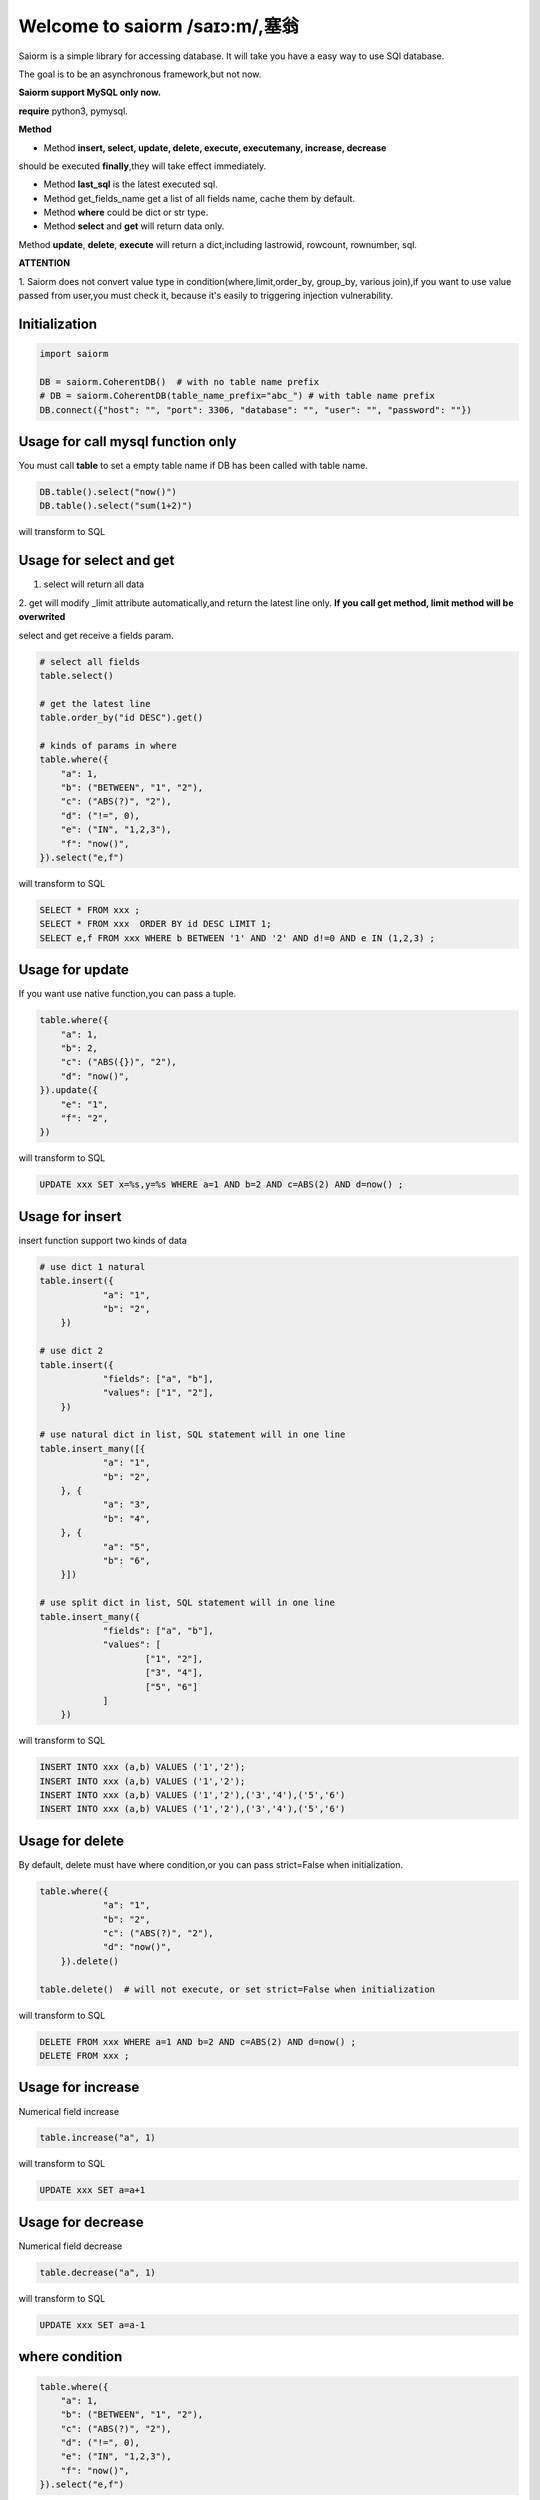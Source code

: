 Welcome to saiorm /saɪɔ:m/,塞翁
===============================

Saiorm is a simple library for accessing database.
It will take you have a easy way to use SQl database.

The goal is to be an asynchronous framework,but not now.

**Saiorm support MySQL only now.**

**require**
python3, pymysql.

**Method**

- Method **insert, select, update, delete, execute, executemany, increase, decrease**
should be executed **finally**,they will take effect immediately.

- Method **last_sql** is the latest executed sql.

- Method get_fields_name get a list of all fields name, cache them by default.

- Method **where** could be dict or str type.

- Method **select** and **get** will return data only.
Method **update**, **delete**, **execute** will return a dict,including lastrowid, rowcount, rownumber, sql.

**ATTENTION**

1. Saiorm does not convert value type in condition(where,limit,order_by,
group_by, various join),if you want to use value passed from user,you must
check it, because it's easily to triggering injection vulnerability.

Initialization
~~~~~~~~~~~~~~

.. code:: python

    import saiorm

    DB = saiorm.CoherentDB()  # with no table name prefix
    # DB = saiorm.CoherentDB(table_name_prefix="abc_") # with table name prefix
    DB.connect({"host": "", "port": 3306, "database": "", "user": "", "password": ""})

Usage for call mysql function only
~~~~~~~~~~~~~~~~~~~~~~~~~~~~~~~~~~

You must call **table** to set a empty table name if DB has been called
with table name.

.. code:: python

    DB.table().select("now()")
    DB.table().select("sum(1+2)")

will transform to SQL

.. code:: sql
    SELECT now();
    SELECT sum(1+2);


Usage for select and get
~~~~~~~~~~~~~~~~~~~~~~~~

1. select will return all data
2. get will modify _limit attribute automatically,and return the latest line only.
**If you call get method, limit method will be overwrited**

select and get receive a fields param.

.. code:: python

    # select all fields
    table.select()

    # get the latest line
    table.order_by("id DESC").get()

    # kinds of params in where
    table.where({
        "a": 1,
        "b": ("BETWEEN", "1", "2"),
        "c": ("ABS(?)", "2"),
        "d": ("!=", 0),
        "e": ("IN", "1,2,3"),
        "f": "now()",
    }).select("e,f")

will transform to SQL

.. code:: sql

    SELECT * FROM xxx ;
    SELECT * FROM xxx  ORDER BY id DESC LIMIT 1;
    SELECT e,f FROM xxx WHERE b BETWEEN '1' AND '2' AND d!=0 AND e IN (1,2,3) ;

Usage for update
~~~~~~~~~~~~~~~~

If you want use native function,you can pass a tuple.

.. code:: python

    table.where({
        "a": 1,
        "b": 2,
        "c": ("ABS({})", "2"),
        "d": "now()",
    }).update({
        "e": "1",
        "f": "2",
    })


will transform to SQL

.. code:: sql

    UPDATE xxx SET x=%s,y=%s WHERE a=1 AND b=2 AND c=ABS(2) AND d=now() ;


Usage for insert
~~~~~~~~~~~~~~~~

insert function support two kinds of data

.. code:: python

    # use dict 1 natural
    table.insert({
		"a": "1",
		"b": "2",
	})

    # use dict 2
    table.insert({
		"fields": ["a", "b"],
		"values": ["1", "2"],
	})

    # use natural dict in list, SQL statement will in one line
    table.insert_many([{
		"a": "1",
		"b": "2",
	}, {
		"a": "3",
		"b": "4",
	}, {
		"a": "5",
		"b": "6",
	}])

    # use split dict in list, SQL statement will in one line
    table.insert_many({
		"fields": ["a", "b"],
		"values": [
			["1", "2"],
			["3", "4"],
			["5", "6"]
		]
	})


will transform to SQL

.. code:: sql

    INSERT INTO xxx (a,b) VALUES ('1','2');
    INSERT INTO xxx (a,b) VALUES ('1','2');
    INSERT INTO xxx (a,b) VALUES ('1','2'),('3','4'),('5','6')
    INSERT INTO xxx (a,b) VALUES ('1','2'),('3','4'),('5','6')


Usage for delete
~~~~~~~~~~~~~~~~

By default, delete must have where condition,or you can pass strict=False when initialization.

.. code:: python

    table.where({
		"a": "1",
		"b": "2",
		"c": ("ABS(?)", "2"),
		"d": "now()",
	}).delete()

    table.delete()  # will not execute, or set strict=False when initialization

will transform to SQL

.. code:: sql

    DELETE FROM xxx WHERE a=1 AND b=2 AND c=ABS(2) AND d=now() ;
    DELETE FROM xxx ;

Usage for increase
~~~~~~~~~~~~~~~~

Numerical field increase

.. code:: python

    table.increase("a", 1)

will transform to SQL

.. code:: sql

    UPDATE xxx SET a=a+1

Usage for decrease
~~~~~~~~~~~~~~~~

Numerical field decrease

.. code:: python

    table.decrease("a", 1)

will transform to SQL

.. code:: sql

    UPDATE xxx SET a=a-1

where condition
~~~~~~~~~~~~~~~

.. code:: python

    table.where({
        "a": 1,
        "b": ("BETWEEN", "1", "2"),
        "c": ("ABS(?)", "2"),
        "d": ("!=", 0),
        "e": ("IN", "1,2,3"),
        "f": "now()",
    }).select("e,f")

- must check param to prevent injection vulnerabilities.

- call native mysql function,param placeholder could be {} or ?.

- condition will be equals to value,or pass a tuple or list.

- use IN or BETWEEN should pass a tuple or list.

- pass string type is allowed,you should join param into this string.

Method Shorthand
~~~~~~~~~~~~~~~~

| t equals to table
| w equals to where
| ob equals to order_by
| l equals to limit
| gb equals to group_by
| j equals to join
| ij equals to inner_join
| lj equals to left_join
| rj equals to right_join
| s equals to select
| i equals to insert
| im equals to insert_many
| u equals to update
| d equals to delete
| inc equals to increase
| dec equals to decrease
